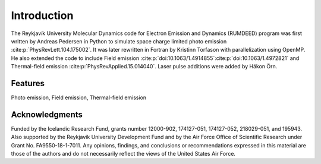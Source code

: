 Introduction
============

The Reykjavík University Molecular Dynamics code for Electron Emission and Dynamics (RUMDEED) program was first written by Andreas Pedersen in Python
to simulate space charge limited photo emission :cite:p:`PhysRevLett.104.175002`. It was later rewritten in Fortran by Kristinn Torfason with parallelization using OpenMP. 
He also extended the code to include Field emission :cite:p:`doi:10.1063/1.4914855`:cite:p:`doi:10.1063/1.4972821` and
Thermal-field emission :cite:p:`PhysRevApplied.15.014040`. Laser pulse additions were added by Hákon Örn.

.. index:: Python, Fortran, Photo emission, Field emission, Thermal-field emission

Features
--------

Photo emission, Field emission, Thermal-field emission

Acknowledgments
---------------

Funded by the Icelandic Research Fund, grants number 12000-902, 174127-051, 174127-052, 218029-051, and 195943.
Also supported by the Reykjavik University Development Fund and by the Air Force Office of Scientific Research under Grant No. FA9550-18-1-7011.
Any opinions, findings, and conclusions or recommendations expressed in this material are those of the authors and do not
necessarily reflect the views of the United States Air Force.

